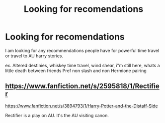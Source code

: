 #+TITLE: Looking for recomendations

* Looking for recomendations
:PROPERTIES:
:Author: dremptz
:Score: 0
:DateUnix: 1514223444.0
:DateShort: 2017-Dec-25
:FlairText: Request
:END:
I am looking for any recommendations people have for powerful time travel or travel to AU harry stories.

ex. Altered destinies, whiskey time travel, wind shear, i"m still here, whats a little death between friends Pref non slash and non Hermione pairing


** [[https://www.fanfiction.net/s/2595818/1/Rectifier]]

[[https://www.fanfiction.net/s/3894793/1/Harry-Potter-and-the-Distaff-Side]]

Rectifier is a play on AU. It's the AU visiting canon.
:PROPERTIES:
:Author: ForumWarrior
:Score: 1
:DateUnix: 1514225558.0
:DateShort: 2017-Dec-25
:END:

